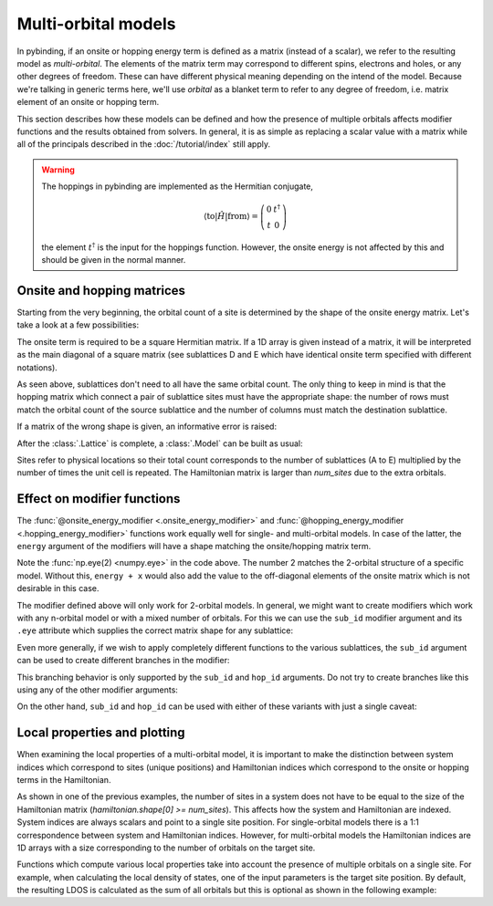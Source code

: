 Multi-orbital models
====================

.. meta::
   :description: Defining and solving multi-orbital tight-binding models in pybinding

In pybinding, if an onsite or hopping energy term is defined as a matrix (instead of a scalar),
we refer to the resulting model as *multi-orbital*. The elements of the matrix term may correspond
to different spins, electrons and holes, or any other degrees of freedom. These can have different
physical meaning depending on the intend of the model. Because we're talking in generic terms here,
we'll use *orbital* as a blanket term to refer to any degree of freedom, i.e. matrix element of an
onsite or hopping term.

This section describes how these models can be defined and how the presence of multiple orbitals
affects modifier functions and the results obtained from solvers. In general, it is as simple as
replacing a scalar value with a matrix while all of the principals described in the
:doc:`/tutorial/index` still apply.

.. only:: html

    :nbexport:`Download this page as a Jupyter notebook <self>`


.. warning::

    The hoppings in pybinding are implemented as the Hermitian conjugate,

    .. math::

        \langle \text{to} | \hat H | \text{from} \rangle = \left(\begin{matrix}0 & t^\dagger\\t & 0\end{matrix}\right)

    the element :math:`t^\dagger` is the input for the hoppings function.
    However, the onsite energy is not affected by this and should be given in the normal manner.

Onsite and hopping matrices
---------------------------

Starting from the very beginning, the orbital count of a site is determined by the shape of the
onsite energy matrix. Let's take a look at a few possibilities:

.. plot::
    :context: reset
    :nofigs:

    lat = pb.Lattice([1, 0], [0, 1])
    lat.add_sublattices(
        ("A", [0.0, 0.0], 0.5),          # single-orbital: scalar
        ("B", [0.0, 0.2], [[1.5,  2j],   # two-orbital: 2x2 Hermitian matrix
                           [-2j, 1.5]]),
        ("C", [0.3, 0.1], np.zeros(2)),  # two-orbital: zero onsite term
        ("D", [0.1, 0.0], [[4, 0, 0],    # three-orbital: only diagonal
                           [0, 5, 0],
                           [0, 0, 6]]),
        ("E", [0.2, 0.2], [4, 5, 6])     # three-orbital: only diagonal, terse notation
    )

The onsite term is required to be a square Hermitian matrix. If a 1D array is given instead of
a matrix, it will be interpreted as the main diagonal of a square matrix (see sublattices D and E
which have identical onsite term specified with different notations).

As seen above, sublattices don't need to all have the same orbital count. The only thing to keep
in mind is that the hopping matrix which connect a pair of sublattice sites must have the
appropriate shape: the number of rows must match the orbital count of the source sublattice and
the number of columns must match the destination sublattice.

.. plot::
    :context:
    :nofigs:

    lat.add_hoppings(
        ([0, 1], "A", "A", 1.2),          # scalar
        ([0, 1], "B", "B", [[1, 2],       # 2x2
                            [3, 4]]),
        ([0, 0], "B", "C", [[2j, 0],      # 2x2
                            [1j, 0]]),
        ([0, 0], "A", "D", [[1, 2, 3]]),  # 1x3
        ([0, 1], "D", "A", [[7],          # 3x1
                            [8],
                            [9]]),
        ([0, 0], "B", "D", [[1j, 0,  0],  # 2x3
                            [2,  0, 3j]])
    )

If a matrix of the wrong shape is given, an informative error is raised:

.. code-block:: python
    :emphasize-lines: 0

    >>> lat.add_one_hopping([0, 0], "A", "B", 0.6)
    RuntimeError: Hopping size mismatch: from 'A' (1) to 'B' (2) with matrix (1, 1)
    >>> lat.add_one_hopping([0, 1], "D", "D", [[1, 2, 3],
    ...                                        [4, 5, 6]])
    RuntimeError: Hopping size mismatch: from 'D' (3) to 'D' (3) with matrix (2, 3)

After the :class:`.Lattice` is complete, a :class:`.Model` can be built as usual:

.. plot::
    :context:
    :nofigs:

    >>> model = pb.Model(lat, pb.primitive(2, 2))
    >>> model.system.num_sites
    20  # <-- 5 sites per unit cell and 2x2 cells: 5*2*2 == 20
    >>> model.hamiltonian.shape
    (44, 44)  # <-- 11 (1+2+2+3+3) orbitals per unit cell and 2x2 cells: 11*2*2 = 44

Sites refer to physical locations so their total count corresponds to the number of sublattices
(A to E) multiplied by the number of times the unit cell is repeated. The Hamiltonian matrix is
larger than `num_sites` due to the extra orbitals.


Effect on modifier functions
----------------------------

The :func:`@onsite_energy_modifier <.onsite_energy_modifier>` and
:func:`@hopping_energy_modifier <.hopping_energy_modifier>` functions work equally well for
single- and multi-orbital models. In case of the latter, the ``energy`` argument of the modifiers
will have a shape matching the onsite/hopping matrix term.

.. plot::
    :context:
    :nofigs:

    @pb.onsite_energy_modifier
    def potential(energy, x):
        """Linear onsite potential as a function of x for a 2-orbital model"""
        return energy + np.eye(2) * x

Note the :func:`np.eye(2) <numpy.eye>` in the code above. The number 2 matches the 2-orbital
structure of a specific model. Without this, ``energy + x`` would also add the value to the
off-diagonal elements of the onsite matrix which is not desirable in this case.

The modifier defined above will only work for 2-orbital models. In general, we might want to
create modifiers which work with any n-orbital model or with a mixed number of orbitals. For this
we can use the ``sub_id`` modifier argument and its ``.eye`` attribute which supplies the correct
matrix shape for any sublattice:

.. plot::
    :context:
    :nofigs:

    @pb.onsite_energy_modifier
    def potential(energy, x, sub_id):
        """Same as above, but works for any n-orbital model"""
        return energy + sub_id.eye * x

Even more generally, if we wish to apply completely different functions to the various sublattices,
the ``sub_id`` argument can be used to create different branches in the modifier:

.. plot::
    :context:
    :nofigs:

    @pb.onsite_energy_modifier
    def potential(energy, x, sub_id):
        """Applies different functions to different sublattices"""
        if sub_id == "A":
            return energy + x  # we know sublattice A is single-orbital
        elif sub_id == "D":
            energy[x > 0] += sub_id.eye * x  # the notation can be mixed with numpy indexing
            return energy                    # apply only to sites where x > 0
        elif sub_id == "B":
            sigma_y = np.array([[0, -1j],
                                [1j,  0]])
            return energy + sigma_y * 1.3 - np.eye(2) * 0.6  # add multiple 2x2 matrices
        else:
            return energy  # leave the other sublattices unchanged

This branching behavior is only supported by the ``sub_id`` and ``hop_id`` arguments. Do not try
to create branches like this using any of the other modifier arguments:

.. code-block:: python
    :emphasize-lines: 0

    """Creating a position-dependent potential"""
    # This is an error with anything except sub_id or hop_id
    if x > 0:
        return energy + 1
    else:
        return energy - 1

.. code-block:: python
    :emphasize-lines: 0

    # Use this notation instead
    energy[x >  0] += 1
    energy[x <= 0] -= 1

On the other hand, ``sub_id`` and ``hop_id`` can be used with either of these variants with just a
single caveat:

.. code-block:: python
    :emphasize-lines: 0

    """Sublattice-dependent potential"""
    # This always works with sub_id and hop_id
    if sub_id == "A":
        return energy + 1
    else:
        return energy - 1

.. code-block:: python
    :emphasize-lines: 0

    # This only works when all sublattices have the same number of orbitals,
    # but it will raise an error for mixed orbital counts.
    energy[sub_id == "A"] += 1
    energy[sub_id == "B"] -= 1


Local properties and plotting
-----------------------------

When examining the local properties of a multi-orbital model, it is important to make the
distinction between system indices which correspond to sites (unique positions) and Hamiltonian
indices which correspond to the onsite or hopping terms in the Hamiltonian.

As shown in one of the previous examples, the number of sites in a system does not have to be
equal to the size of the Hamiltonian matrix (`hamiltonian.shape[0] >= num_sites`). This affects
how the system and Hamiltonian are indexed. System indices are always scalars and point to a single
site position. For single-orbital models there is a 1:1 correspondence between system and
Hamiltonian indices. However, for multi-orbital models the Hamiltonian indices are 1D arrays with
a size corresponding to the number of orbitals on the target site.

.. plot::
    :context:
    :nofigs:

    >>> model = pb.Model(lat, pb.primitive(2, 2))
    >>> sys_idx = model.system.find_nearest(position=[0, 0], sublattice="D")
    >>> sys_idx  # <-- Points to a site on sublattice D which is closest to the target position.
    15           #     It's always a scalar.
    >>> model.system.x[sys_idx]
    0.1  # <-- Not exactly 0 as requested, but the closest site to it.
    >>> model.system.y[sys_idx]
    0.0
    >>> ham_idx = model.system.to_hamiltonian_indices(sys_idx)
    >>> ham_idx   # <-- Array of integers which can be used to index the Hamiltonian matrix.
    [29, 30, 31]  #     Size 3 because the selected site is on the 3-orbital sublattice D.
    >>> ham = model.hamiltonian.todense()
    >>> ham[np.ix_(ham_idx, ham_idx)]  # Returns the onsite hopping term of sublattice D.
    [[4, 0, 0],
     [0, 5, 0],
     [0, 0, 6]]

Functions which compute various local properties take into account the presence of multiple
orbitals on a single site. For example, when calculating the local density of states, one of the
input parameters is the target site position. By default, the resulting LDOS is calculated as the
sum of all orbitals but this is optional as shown in the following example:

.. plot::
    :context: reset

    """Calculate the LDOS in the center of a MoS2 quantum dot"""
    from pybinding.repository import group6_tmd

    model = pb.Model(group6_tmd.monolayer_3band("MoS2"),
                     pb.regular_polygon(6, 20))

    kpm = pb.kpm(model)
    energy = np.linspace(-1, 3.8, 500)
    broadening = 0.05
    position = [0, 0]

    plt.figure(figsize=(6.7, 2.3))

    plt.subplot(121, title="Reduced -- sum of all orbitals")
    ldos = kpm.calc_ldos(energy, broadening, position)
    ldos.plot(color="C1")

    plt.subplot(122, title="Individual orbitals")
    ldos = kpm.calc_ldos(energy, broadening, position, reduce=False)
    ldos.plot()
